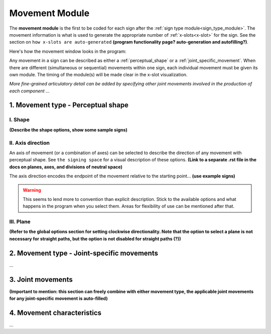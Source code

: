 .. todo::
    insert image of the movement module
    think about where and how detailed information for program behaviour will be represented
    create a dummy page to link to for the signing space description
    
.. comment::
    The places where I intend to add a link to another (currently non-existent) docs section are marked as a code block

.. _movement_module: 

***************
Movement Module
***************

The **movement module** is the first to be coded for each sign after the :ref:`sign type module<sign_type_module>`. The movement information is what is used to generate the appropriate number of :ref:`x-slots<x-slot>` for the sign. See the section on ``how x-slots are auto-generated`` **(program functionality page? auto-generation and autofilling?)**. 

Here's how the movement window looks in the program: 

.. image:: images/placeholder.png
    :width: 800
    :align: center
    :alt: Image description.

Any movement in a sign can be described as either a :ref:`perceptual_shape` or a :ref:`joint_specific_movement`. When there are different (simultaneous or sequential) movements within one sign, each individual movement must be given its own module. The timing of the module(s) will be made clear in the x-slot visualization.

*More fine-grained articulatory detail can be added by specifying other joint movements involved in the production of each component ...*

.. _perceptual_shape_entry:

1. Movement type - Perceptual shape
````````````````````````````````````

.. _shape_entry:

I. Shape
=========

**(Describe the shape options, show some sample signs)**

.. _axis_direction_entry:

II. Axis direction
===================

An axis of movement (or a combination of axes) can be selected to describe the direction of any movement with perceptual shape. See ``the signing space`` for a visual description of these options. **(Link to a separate .rst file in the docs on planes, axes, and divisions of neutral space)** 

The axis direction encodes the endpoint of the movement relative to the starting point… **(use example signs)**

.. warning::
    This seems to lend more to convention than explicit description. Stick to the available options and what happens in the program when you select them. Areas for flexibility of use can be mentioned after that.

.. _plane_entry:

III. Plane
==========

**(Refer to the global options section for setting clockwise directionality. Note that the option to select a plane is not necessary for straight paths, but the option is not disabled for straight paths (?))** 

.. comment::
    Note for Nico: you can use a cross-reference to the global options in order to actual describe the default options
    e.g., "See :ref:`global_options` to set preferences." --Kathleen

.. _joint-specific_movement_entry:

2. Movement type - Joint-specific movements
```````````````````````````````````````````

...

.. _joint_movement_entry:

3. Joint movements
``````````````````

**(Important to mention: this section can freely combine with either movement type, the applicable joint movements for any joint-specific movement is auto-filled)**

.. _movement_characteristic_entry:

4. Movement characteristics
```````````````````````````

...
